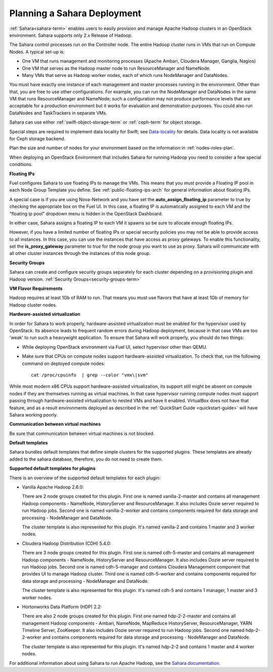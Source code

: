 
.. _sahara-plan:

Planning a Sahara Deployment
============================

:ref:`Sahara<sahara-term>` enables users
to easily provision and manage Apache Hadoop clusters
in an OpenStack environment.
Sahara supports only 2.x Release of Hadoop.

The Sahara control processes run on the Controller node.
The entire Hadoop cluster runs in VMs
that run on Compute Nodes.
A typical set-up is:

- One VM that runs management and monitoring processes (Apache Ambari,
  Cloudera Manager, Ganglia, Nagios)
- One VM that serves as the Hadoop master node
  to run ResourceManager and NameNode.
- Many VMs that serve as Hadoop worker nodes,
  each of which runs NodeManager and DataNodes.

You must have exactly one instance of each management and master processes
running in the environment. Other than that,
you are free to use other configurations.
For example, you can run the NodeManager and DataNodes
in the same VM that runs ResourceManager and NameNode;
such a configuration may not produce performance levels
that are acceptable for a production environment
but it works for evaluation and demonstration purposes.
You could also run DataNodes and TaskTrackers in separate VMs.

Sahara can use either :ref:`swift-object-storage-term` or :ref:`ceph-term`
for object storage.

.. note:
   If you have configured the Swift public URL with SSL, Sahara will only work
   with the prepared :ref:`Sahara images<sahara-images-ops>.

Special steps are required to implement data locality for Swift;
see `Data-locality <http://docs.openstack.org/developer/sahara/userdoc/features.html#data-locality>`_
for details.
Data locality is not available for Ceph storage backend.

Plan the size and number of nodes for your environment
based on the information in :ref:`nodes-roles-plan`.

When deploying an OpenStack Environment
that includes Sahara for running Hadoop
you need to consider a few special conditions.

**Floating IPs**

Fuel configures Sahara to use floating IPs to manage the VMs.
This means that you must provide a Floating IP pool
in each Node Group Template you define.
See :ref:`public-floating-ips-arch` for general information
about floating IPs.

A special case is if you are using Nova-Network
and you have set the **auto_assign_floating_ip** parameter to true
by checking the appropriate box on the Fuel UI.
In this case, a floating IP is automatically assigned to each VM
and the "floating ip pool" dropdown menu
is hidden in the OpenStack Dashboard.

In either case, Sahara assigns a floating IP to each VM it spawns
so be sure to allocate enough floating IPs.

However, if you have a limited number of floating IPs or special security
policies you may not be able to provide access to all instances. In
this case, you can use the instances that have access as proxy gateways.
To enable this functionality, set the **is_proxy_gateway** parameter to `true`
for the node group you want to use as proxy. Sahara will communicate with all
other cluster instances through the instances of this node group.

.. note:
   If **use_floating_ips** is set to `true` and the cluster contains a node
   group that is used as proxy, the requirement to provision a pool of floating
   IPs is only applied to the proxy node group. Sahara accesses the other
   instances through proxy instances using the private network.

.. note:
   The Cloudera Hadoop plugin does not support the access to the Cloudera
   manager through a proxy node. Therefore, you can only assign the nodes on
   which you have the Cloudera manager as proxy gateways.

**Security Groups**

Sahara can create and configure security groups separately for each cluster
depending on a provisioning plugin and Hadoop version.
:ref:`Security Groups<security-groups-term>`

**VM Flavor Requirements**

Hadoop requires at least 1Gb of RAM to run.
That means you must use flavors that have
at least 1Gb of memory for Hadoop cluster nodes.

**Hardware-assisted virtualization**

In order for Sahara to work properly, hardware-assisted virtualization
must be enabled for the hypervisor used by OpenStack. Its absence leads
to frequent random errors during Hadoop deployment, because in that case
VMs are too 'weak' to run such a heavywight application. To ensure that
Sahara will work properly, you should do two things:

- While deploying OpenStack environment via Fuel UI, select hypervisor
  other than QEMU.
- Make sure that CPUs on compute nodes support
  hardware-assisted virtualization. To check that, run
  the following command on deployed compute nodes:

  ::

      cat /proc/cpuinfo  | grep --color "vmx\|svm"

While most modern x86 CPUs support hardware-assisted virtualization,
its support still might be absent on compute nodes if they are themselves
running as virtual machines. In that case hypervisor running compute
nodes must support passing through hardware-assisted virtualization to
nested VMs and have it enabled. VirtualBox does not have that feature,
and as a result environments deployed as described in the :ref:`QuickStart 
Guide <quickstart-guide>` will have Sahara working poorly.

**Communication between virtual machines**

Be sure that communication between virtual machines is not blocked.

**Default templates**

Sahara bundles default templates that define simple clusters for the supported
plugins. These templates are already added to the sahara database, therefore,
you do not need to create them.

**Supported default templates for plugins**

There is an overview of the supported default templates for each plugin:

* Vanilla Apache Hadoop 2.6.0:

  There are 2 node groups created for this plugin. First one is named
  vanilla-2-master and contains all management Hadoop components - NameNode,
  HistoryServer and ResourceManager. It also includes Oozie server required to
  run Hadoop jobs. Second one is named vanilla-2-worker and contains components
  required for data storage and processing - NodeManager and DataNode.

  The cluster template is also represented for this plugin. It's named
  vanilla-2 and contains 1 master and 3 worker nodes.

* Cloudera Hadoop Distribution (CDH) 5.4.0:

  There are 3 node groups created for this plugin. First one is named
  cdh-5-master and contains all management Hadoop components - NameNode,
  HistoryServer and ResourceManager. It also includes Oozie server required to
  run Hadoop jobs. Second one is named cdh-5-manager and contains Cloudera
  Management component that provides UI to manage Hadoop cluster. Third one is
  named cdh-5-worker and contains components required for data storage and
  processing - NodeManager and DataNode.

  The cluster template is also represented for this plugin. It's named cdh-5
  and contains 1 manager, 1 master and 3 worker nodes.

* Hortonworks Data Platform (HDP) 2.2:

  There are also 2 node groups created for this plugin. First one named
  hdp-2-2-master and contains all management Hadoop components - Ambari,
  NameNode, MapReduce HistoryServer, ResourceManager, YARN Timeline Server,
  ZooKeeper. It also includes Oozie server required to run Hadoop jobs.
  Second one named hdp-2-2-worker and contains components required for data
  storage and processing - NodeManager and DataNode.

  The cluster template is also represented for this plugin. It's named hdp-2-2
  and contains 1 master and 4 worker nodes.


For additional information about using Sahara to run
Apache Hadoop, see the
`Sahara documentation <http://docs.openstack.org/developer/sahara/overview.html>`_.
